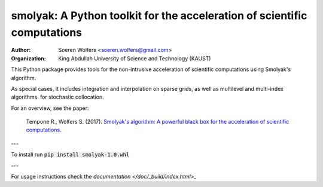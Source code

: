 smolyak: A Python toolkit for the acceleration of scientific computations
==========================================
:Author: Soeren Wolfers <soeren.wolfers@gmail.com>
:Organization: King Abdullah University of Science and Technology (KAUST) 

This Python package provides tools for the non-intrusive acceleration of scientific computations using Smolyak's algorithm.

As special cases, it includes integration and interpolation on sparse grids, as well as multilevel and multi-index algorithms. for stochastic collocation.

For an overview, see the paper:

   Tempone R., Wolfers S. (2017). `Smolyak's algorithm: A powerful black box for the acceleration of scientific computations`__.
   
.. __: http://link 

---

To install run :code:`pip install smolyak-1.0.whl`

---

For usage instructions check the `documentation </doc/_build/index.html>_`

